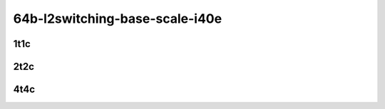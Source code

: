 64b-l2switching-base-scale-i40e
-------------------------------

..
    40ge2p1xl710-eth-l2patch-mrr
    40ge2p1xl710-dot1q-l2xcbase-mrr
    40ge2p1xl710-eth-l2xcbase-mrr
    40ge2p1xl710-dot1q-l2bdbasemaclrn-mrr
    40ge2p1xl710-eth-l2bdbasemaclrn-mrr
    40ge2p1xl710-eth-l2bdscale1mmaclrn-mrr

1t1c
````

.. raw:: html

    <a name="64b-1t1c-base-i40e"></a>
    <a name="64b-1t1c-scale-i40e"></a>
    <center>
    Links to builds:
    <a href="https://packagecloud.io/app/fdio/master/search?dist=ubuntu%2Fbionic" target="_blank">vpp-ref</a>,
    <a href="https://jenkins.fd.io/view/csit/job/csit-vpp-perf-mrr-daily-master" target="_blank">csit-ref</a>
    <iframe width="1100" height="800" frameborder="0" scrolling="no" src="../_static/vpp/3n-hsw-xl710-64b-1t1c-l2-base-scale-i40e.html"></iframe>
    <p><br></p>
    </center>

2t2c
````

.. raw:: html

    <a name="64b-2t2c-base-i40e"></a>
    <a name="64b-2t2c-scale-i40e"></a>
    <center>
    Links to builds:
    <a href="https://packagecloud.io/app/fdio/master/search?dist=ubuntu%2Fbionic" target="_blank">vpp-ref</a>,
    <a href="https://jenkins.fd.io/view/csit/job/csit-vpp-perf-mrr-daily-master" target="_blank">csit-ref</a>
    <iframe width="1100" height="800" frameborder="0" scrolling="no" src="../_static/vpp/3n-hsw-xl710-64b-2t2c-l2-base-scale-i40e.html"></iframe>
    <p><br></p>
    </center>

4t4c
````

.. raw:: html

    <a name="64b-4t4c-base-i40e"></a>
    <a name="64b-4t4c-scale-i40e"></a>
    <center>
    Links to builds:
    <a href="https://packagecloud.io/app/fdio/master/search?dist=ubuntu%2Fbionic" target="_blank">vpp-ref</a>,
    <a href="https://jenkins.fd.io/view/csit/job/csit-vpp-perf-mrr-daily-master" target="_blank">csit-ref</a>
    <iframe width="1100" height="800" frameborder="0" scrolling="no" src="../_static/vpp/3n-hsw-xl710-64b-4t4c-l2-base-scale-i40e.html"></iframe>
    <p><br></p>
    </center>
